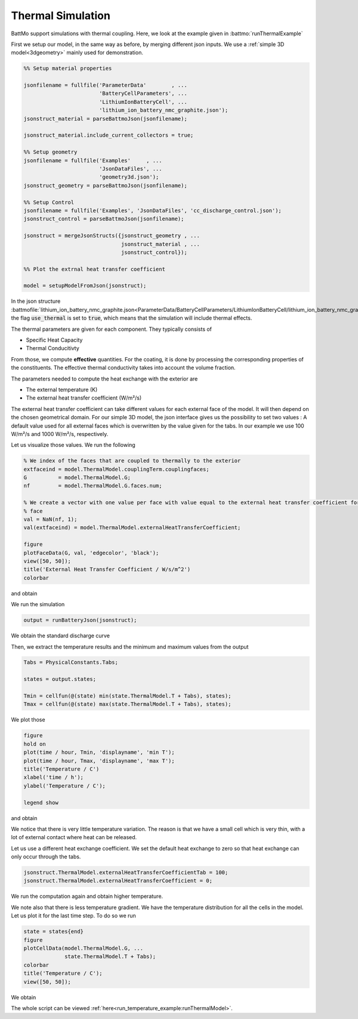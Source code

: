 ==================
Thermal Simulation
==================

BattMo support simulations with thermal coupling. Here, we look at the example given in :battmo:`runThermalExample`

First we setup our model, in the same way as before, by merging different json inputs. We use a :ref:`simple 3D
model<3dgeometry>` mainly used for demonstration.

.. code:: matlab

   %% Setup material properties
   
   jsonfilename = fullfile('ParameterData'        , ...
                           'BatteryCellParameters', ...
                           'LithiumIonBatteryCell', ...
                           'lithium_ion_battery_nmc_graphite.json');
   jsonstruct_material = parseBattmoJson(jsonfilename);
   
   jsonstruct_material.include_current_collectors = true;
   
   %% Setup geometry
   jsonfilename = fullfile('Examples'     , ...
                           'JsonDataFiles', ...
                           'geometry3d.json');
   jsonstruct_geometry = parseBattmoJson(jsonfilename);
   
   %% Setup Control
   jsonfilename = fullfile('Examples', 'JsonDataFiles', 'cc_discharge_control.json');
   jsonstruct_control = parseBattmoJson(jsonfilename);
   
   jsonstruct = mergeJsonStructs({jsonstruct_geometry , ...
                                  jsonstruct_material , ...
                                  jsonstruct_control});
   
   %% Plot the extrnal heat transfer coefficient
   
   model = setupModelFromJson(jsonstruct);
          

In the json structure
:battmofile:`lithium_ion_battery_nmc_graphite.json<ParameterData/BatteryCellParameters/LithiumIonBatteryCell/lithium_ion_battery_nmc_graphite.json#4>`,
the flag :code:`use_thermal` is set to :code:`true`, which means that the simulation will include thermal effects.

The thermal parameters are given for each component. They typically consists of

* Specific Heat Capacity
* Thermal Conducitivty

From those, we compute **effective** quantities. For the coating, it is done by processing the corresponding properties
of the constituents. The effective thermal conductivity takes into account the volume fraction.

The parameters needed to compute the heat exchange with the exterior are

* The external temperature (K)
* The external heat transfer coefficient (W/m²/s)  

The external heat transfer coefficient can take different values for each external face of the model. It will then
depend on the chosen geometrical domain. For our simple 3D model, the json interface gives us the possibility to set two
values : A default value used for all external faces which is overwritten by the value given for the tabs. In our
example we use 100 W/m²/s and 1000 W/m²/s, respectively.

Let us visualize those values. We run the following

.. code:: matlab

   % We index of the faces that are coupled to thermally to the exterior
   extfaceind = model.ThermalModel.couplingTerm.couplingfaces;
   G          = model.ThermalModel.G;
   nf         = model.ThermalModel.G.faces.num;
   
   % We create a vector with one value per face with value equal to the external heat transfer coefficient for the external
   % face
   val = NaN(nf, 1);
   val(extfaceind) = model.ThermalModel.externalHeatTransferCoefficient;
   
   figure
   plotFaceData(G, val, 'edgecolor', 'black');
   view([50, 50]);
   title('External Heat Transfer Coefficient / W/s/m^2')
   colorbar
          
and obtain

.. image:: img/externalheattransfercoef.png

We run the simulation

.. code:: matlab

   output = runBatteryJson(jsonstruct);

We obtain the standard discharge curve

.. image:: img/discharge_voltage_temperature_example.png

Then, we extract the temperature results and the minimum and maximum values from the output

.. code:: matlab

   Tabs = PhysicalConstants.Tabs;
   
   states = output.states;
   
   Tmin = cellfun(@(state) min(state.ThermalModel.T + Tabs), states);
   Tmax = cellfun(@(state) max(state.ThermalModel.T + Tabs), states);

We plot those

.. code:: matlab

   figure
   hold on
   plot(time / hour, Tmin, 'displayname', 'min T');
   plot(time / hour, Tmax, 'displayname', 'max T');
   title('Temperature / C')
   xlabel('time / h');
   ylabel('Temperature / C');
   
   legend show
          
and obtain

.. image:: img/temperature_evolution1.png


We notice that there is very little temperature variation. The reason is that we have a small cell which is very thin,
with a lot of external contact where heat can be released.

Let us use a different heat exchange coefficient. We set the default heat exchange to zero so that heat exchange can only
occur through the tabs.

.. code:: matlab

   jsonstruct.ThermalModel.externalHeatTransferCoefficientTab = 100;
   jsonstruct.ThermalModel.externalHeatTransferCoefficient = 0;          


We run the computation again and obtain higher temperature.


.. image:: img/temperature_evolution2.png

We note also that there is less temperature gradient. We have the temperature distribution for all the cells in the model. Let us plot it for the last time step. To do so we run

.. code:: matlab
          
   state = states{end}
   figure
   plotCellData(model.ThermalModel.G, ...
                state.ThermalModel.T + Tabs);
   colorbar
   title('Temperature / C');
   view([50, 50]);

We obtain

.. image:: img/temperature_distribution.png


The whole script can be viewed :ref:`here<run_temperature_example:runThermalModel>`.
